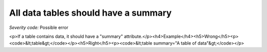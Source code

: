 ===============================
All data tables should have a summary
===============================

*Severity code:* Possible error

.. php:class:: tableSummaryIsEmpty

<p>If a table contains data, it should have a "summary" attribute.</p><h4>Example</h4><h5>Wrong</h5><p><code>&lt;table&gt;</code></p><h5>Right</h5><p><code>&lt;table summary="A table of data"&gt;</code></p>
